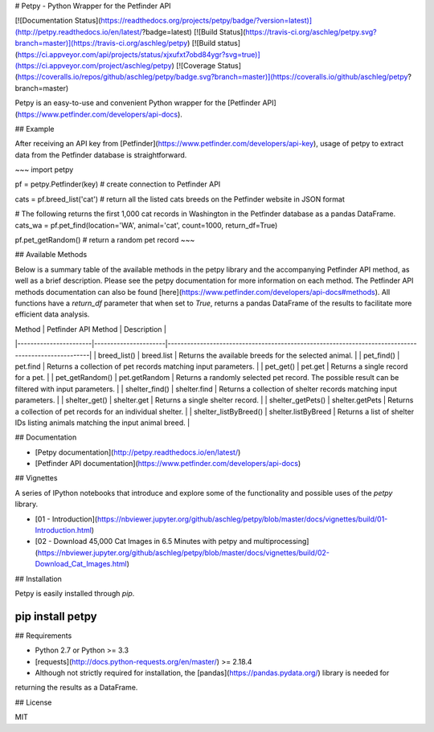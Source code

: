 # Petpy - Python Wrapper for the Petfinder API

[![Documentation Status](https://readthedocs.org/projects/petpy/badge/?version=latest)](http://petpy.readthedocs.io/en/latest/?badge=latest)
[![Build Status](https://travis-ci.org/aschleg/petpy.svg?branch=master)](https://travis-ci.org/aschleg/petpy)
[![Build status](https://ci.appveyor.com/api/projects/status/xjxufxt7obd84ygr?svg=true)](https://ci.appveyor.com/project/aschleg/petpy)
[![Coverage Status](https://coveralls.io/repos/github/aschleg/petpy/badge.svg?branch=master)](https://coveralls.io/github/aschleg/petpy?branch=master)

Petpy is an easy-to-use and convenient Python wrapper for the [Petfinder API](https://www.petfinder.com/developers/api-docs).

## Example

After receiving an API key from [Petfinder](https://www.petfinder.com/developers/api-key), usage of petpy to extract
data from the Petfinder database is straightforward.

~~~
import petpy

pf = petpy.Petfinder(key) # create connection to Petfinder API

cats = pf.breed_list('cat') # return all the listed cats breeds on the Petfinder website in JSON format

# The following returns the first 1,000 cat records in Washington in the Petfinder database as a pandas DataFrame.
cats_wa = pf.pet_find(location='WA', animal='cat', count=1000, return_df=True)

pf.pet_getRandom() # return a random pet record
~~~

## Available Methods

Below is a summary table of the available methods in the petpy library and the accompanying Petfinder API method, as
well as a brief description. Please see the petpy documentation for more information on each method. The Petfinder
API methods documentation can also be found [here](https://www.petfinder.com/developers/api-docs#methods). All 
functions have a `return_df` parameter that when set to `True`, returns a pandas DataFrame of the results to facilitate 
more efficient data analysis.

| Method                | Petfinder API Method | Description                                                                                        |
|-----------------------|----------------------|----------------------------------------------------------------------------------------------------|
| breed_list()          | breed.list           | Returns the available breeds for the selected animal.                                              |
| pet_find()            | pet.find             | Returns a collection of pet records matching input parameters.                                     |
| pet_get()             | pet.get              | Returns a single record for a pet.                                                                 |
| pet_getRandom()       | pet.getRandom        | Returns a randomly selected pet record. The possible result can be filtered with input parameters. |
| shelter_find()        | shelter.find         | Returns a collection of shelter records matching input parameters.                                 |
| shelter_get()         | shelter.get          | Returns a single shelter record.                                                                   |
| shelter_getPets()     | shelter.getPets      | Returns a collection of pet records for an individual shelter.                                     |
| shelter_listByBreed() | shelter.listByBreed  | Returns a list of shelter IDs listing animals matching the input animal breed.                     |

## Documentation

* [Petpy documentation](http://petpy.readthedocs.io/en/latest/)
* [Petfinder API documentation](https://www.petfinder.com/developers/api-docs)

## Vignettes

A series of IPython notebooks that introduce and explore some of the functionality and possible uses of the 
`petpy` library.

* [01 - Introduction](https://nbviewer.jupyter.org/github/aschleg/petpy/blob/master/docs/vignettes/build/01-Introduction.html)
* [02 - Download 45,000 Cat Images in 6.5 Minutes with petpy and multiprocessing](https://nbviewer.jupyter.org/github/aschleg/petpy/blob/master/docs/vignettes/build/02-Download_Cat_Images.html)

## Installation

Petpy is easily installed through `pip`.

~~~~
pip install petpy
~~~~

## Requirements

* Python 2.7 or Python >= 3.3
* [requests](http://docs.python-requests.org/en/master/) >= 2.18.4
* Although not strictly required for installation, the [pandas](https://pandas.pydata.org/) library is needed for 
returning the results as a DataFrame.

## License

MIT

